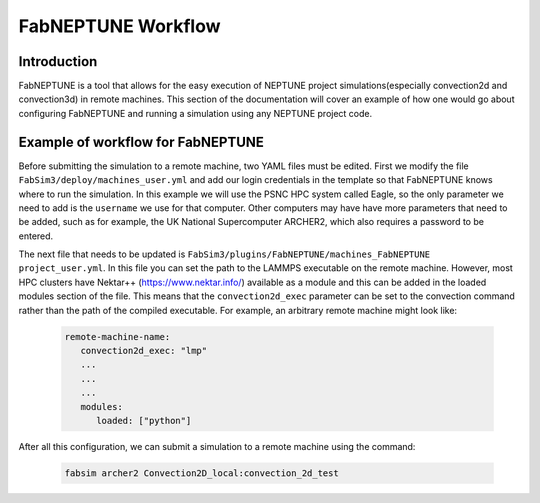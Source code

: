 .. _workflow:


FabNEPTUNE Workflow
==============

Introduction
------------
FabNEPTUNE is a tool that allows for the easy execution of NEPTUNE project simulations(especially convection2d and convection3d) in remote machines. This section of the documentation will cover an example of how one would go about configuring FabNEPTUNE and running a simulation using any NEPTUNE project code.


Example of workflow for FabNEPTUNE
-----------------------------

Before submitting the simulation to a remote machine, two YAML files must be edited. First we modify the file ``FabSim3/deploy/machines_user.yml`` and add our login credentials in the template so that FabNEPTUNE knows where to run the simulation. In this example we will use the PSNC HPC system called Eagle, so the only parameter we need to add is the ``username`` we use for that computer. Other computers may have have more parameters that need to be added, such as for example, the UK National Supercomputer ARCHER2, which also requires a password to be entered. 

The next file that needs to be updated is ``FabSim3/plugins/FabNEPTUNE/machines_FabNEPTUNE project_user.yml``. In this file you can set the path to the LAMMPS executable on the remote machine. However, most HPC clusters have Nektar++ (https://www.nektar.info/) available as a module and this can be added in the loaded modules section of the file. This means that the ``convection2d_exec`` parameter can be set to the convection command rather than the path of the compiled executable. For example, an arbitrary remote machine might look like:

	.. code-block:: yaml

		remote-machine-name:
		   convection2d_exec: "lmp"
		   ...
		   ...
		   ...
		   modules:
		      loaded: ["python"]

After all this configuration, we can submit a simulation to a remote machine using the command:

    .. code-block:: console
		
		fabsim archer2 Convection2D_local:convection_2d_test	


